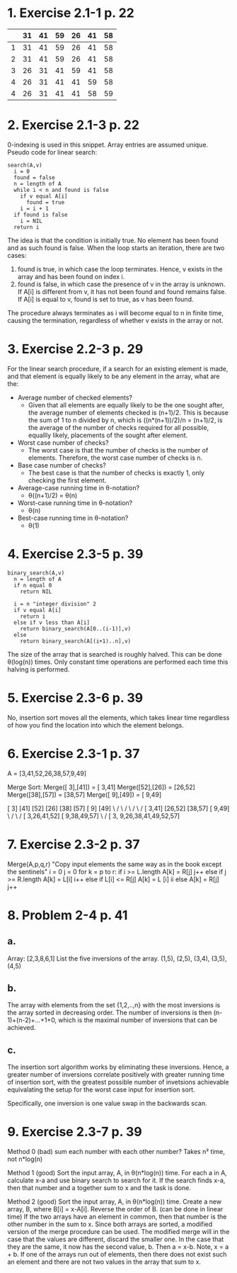 * 1. Exercise 2.1-1 p. 22
|   | 31 | 41 | 59 | 26 | 41 | 58 |
|---+----+----+----+----+----+----|
| 1 | 31 | 41 | 59 | 26 | 41 | 58 |
| 2 | 31 | 41 | 59 | 26 | 41 | 58 |
| 3 | 26 | 31 | 41 | 59 | 41 | 58 |
| 4 | 26 | 31 | 41 | 41 | 59 | 58 |
| 4 | 26 | 31 | 41 | 41 | 58 | 59 |
|---+----+----+----+----+----+----|

* 2. Exercise 2.1-3 p. 22
0-indexing is used in this snippet.
Array entries are assumed unique.
Pseudo code for linear search:
#+BEGIN_SRC 
search(A,v)
  i = 0
  found = false
  n = length of A
  while i < n and found is false
    if v equal A[i]
      found = true
    i = i + 1
  if found is false
    i = NIL
  return i
#+END_SRC

The idea is that the condition is initially true. No element has been found and as such found is false.
When the loop starts an iteration, there are two cases:
  1. found is true, in which case the loop terminates.
     Hence, v exists in the array and has been found on index i.
  2. found is false, in which case the presence of v in the array is unknown.
     If A[i] is different from v, it has not been found and found remains false.
     If A[i] is equal to v, found is set to true, as v has been found.
The procedure always terminates as i will become equal to n in finite time, causing the termination,
regardless of whether v exists in the array or not.

* 3. Exercise 2.2-3 p. 29
For the linear search procedure, if a search for an existing element is made, and that element is
equally likely to be any element in the array, what are the:
 * Average number of checked elements?
   * Given that all elements are equally likely to be the one sought after, the average number of
     elements checked is (n+1)/2.
     This is because the sum of 1 to n divided by n, which is ((n*(n+1))/2)/n = (n+1)/2, is the 
     average of the number of checks required for all possible, equallly likely, placements of the
     sought after element.
 * Worst case number of checks?
   * The worst case is that the number of checks is the number of elements.
     Therefore, the worst case number of checks is n.
 * Base case number of checks?
   * The best case is that the number of checks is exactly 1, only checking the first element.
 * Average-case running time in θ-notation?
   * θ((n+1)/2) = θ(n)
 * Worst-case running time in θ-notation?
   * θ(n)
 * Best-case running time in θ-notation?
   * θ(1)

* 4. Exercise 2.3-5 p. 39
#+BEGIN_SRC 
binary_search(A,v)
  n = length of A
  if n equal 0
    return NIL
  
  i = n "integer division" 2
  if v equal A[i]
    return i
  else if v less than A[i]
    return binary_search(A[0..(i-1)],v)
  else
    return binary_search(A[(i+1)..n],v)
#+END_SRC

The size of the array that is searched is roughly halved. This can be done θ(log(n)) times.
Only constant time operations are performed each time this halving is performed.

* 5. Exercise 2.3-6 p. 39
No, insertion sort moves all the elements, which takes linear time regardless of how you find the 
location into which the element belongs.

* 6. Exercise 2.3-1 p. 37

A = [3,41,52,26,38,57,9,49]

Merge Sort:
Merge([ 3],[41]) = [ 3,41]
Merge([52],[26]) = [26,52]
Merge([38],[57]) = [38,57]
Merge([ 9],[49]) = [ 9,49]


[ 3] [41] [52] [26] [38] [57] [ 9] [49]
  \   /     \   /     \   /     \   /
 [ 3,41]   [26,52]   [38,57]   [ 9,49]
     \       /           \       /
   [ 3,26,41,52]       [ 9,38,49,57]
          \                 /
       [ 3, 9,26,38,41,49,52,57]

* 7. Exercise 2.3-2 p. 37
Merge(A,p,q,r)
  "Copy input elements the same way as in the book except the sentinels"
  i = 0
  j = 0
  for k = p to r:
    if i >= L.length
      A[k] = R[j]
      j++
    else if j >= R.length
      A[k] = L[i]
      i++
    else
      if L[i] <= R[j]
        A[k] = L [i]
        ii
      else
        A[k] = R[j]
        j++

* 8. Problem 2-4 p. 41
** a.
Array: [2,3,8,6,1]
List the five inversions of the array.
(1,5), (2,5), (3,4), (3,5), (4,5)

** b.
The array with elements from the set {1,2,..,n} with the most inversions is the array sorted in
decreasing order. The number of inversions is then (n-1)+(n-2)+...+1+0, which is the maximal number
of inversions that can be achieved.

** c.
The insertion sort algorithm works by eliminating these inversions. Hence, a greater  number of 
inversions correlate positively with greater running time of insertion sort, with the greatest possible
number of invetsions achievable equivalating the setup for the worst case input for insertion sort.

Specifically, one inversion is one value swap in the backwards scan.

* 9. Exercise 2.3-7 p. 39
Method 0 (bad)
sum each number with each other number?
Takes n² time, not n*log(n)

Method 1 (good)
Sort the input array, A, in θ(n*log(n)) time.
For each a in A, calculate x-a and use binary search to search for it.
If the search finds x-a, then that number and a together sum to x and the task is done.

Method 2 (good)
 Sort the input array, A, in θ(n*log(n)) time.
Create a new array, B, where B[i] = x-A[i].
Reverse the order of B. (can be done in linear time)
If the two arrays have an element in common, then that number is the other number in the sum to x.
Since both arrays are sorted, a modified version of the merge procedure can be used.
  The modified merge will in the case that the values are different, discard the smaller one.
  In the case that they are the same, it now has the second value, b. Then a = x-b.
    Note, x = a + b.
If one of the arrays run out of elements, then there does not exist such an element and there are not
  two values in the array that sum to x.



